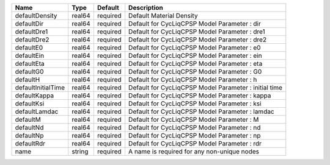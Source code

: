 

================== ====== ======== ===================================================== 
Name               Type   Default  Description                                           
================== ====== ======== ===================================================== 
defaultDensity     real64 required Default Material Density                              
defaultDir         real64 required Default for CycLiqCPSP Model Parameter : dir          
defaultDre1        real64 required Default for CycLiqCPSP Model Parameter : dre1         
defaultDre2        real64 required Default for CycLiqCPSP Model Parameter : dre2         
defaultE0          real64 required Default for CycLiqCPSP Model Parameter : e0           
defaultEin         real64 required Default for CycLiqCPSP Model Parameter : ein          
defaultEta         real64 required Default for CycLiqCPSP Model Parameter : eta          
defaultG0          real64 required Default for CycLiqCPSP Model Parameter : G0           
defaultH           real64 required Default for CycLiqCPSP Model Parameter : h            
defaultInitialTime real64 required Default for CycLiqCPSP Model Parameter : initial time 
defaultKappa       real64 required Default for CycLiqCPSP Model Parameter : kappa        
defaultKsi         real64 required Default for CycLiqCPSP Model Parameter : ksi          
defaultLamdac      real64 required Default for CycLiqCPSP Model Parameter : lamdac       
defaultM           real64 required Default for CycLiqCPSP Model Parameter : M            
defaultNd          real64 required Default for CycLiqCPSP Model Parameter : nd           
defaultNp          real64 required Default for CycLiqCPSP Model Parameter : np           
defaultRdr         real64 required Default for CycLiqCPSP Model Parameter : rdr          
name               string required A name is required for any non-unique nodes           
================== ====== ======== ===================================================== 



